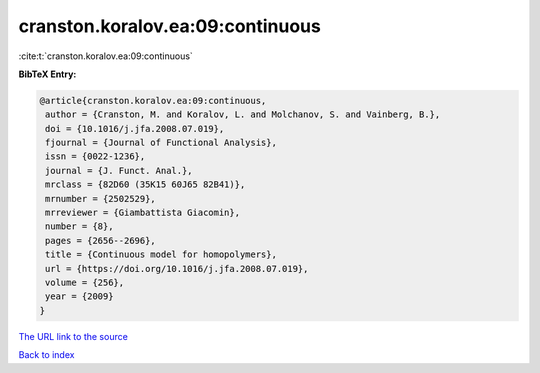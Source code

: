 cranston.koralov.ea:09:continuous
=================================

:cite:t:`cranston.koralov.ea:09:continuous`

**BibTeX Entry:**

.. code-block:: bibtex

   @article{cranston.koralov.ea:09:continuous,
    author = {Cranston, M. and Koralov, L. and Molchanov, S. and Vainberg, B.},
    doi = {10.1016/j.jfa.2008.07.019},
    fjournal = {Journal of Functional Analysis},
    issn = {0022-1236},
    journal = {J. Funct. Anal.},
    mrclass = {82D60 (35K15 60J65 82B41)},
    mrnumber = {2502529},
    mrreviewer = {Giambattista Giacomin},
    number = {8},
    pages = {2656--2696},
    title = {Continuous model for homopolymers},
    url = {https://doi.org/10.1016/j.jfa.2008.07.019},
    volume = {256},
    year = {2009}
   }
`The URL link to the source <ttps://doi.org/10.1016/j.jfa.2008.07.019}>`_


`Back to index <../By-Cite-Keys.html>`_
